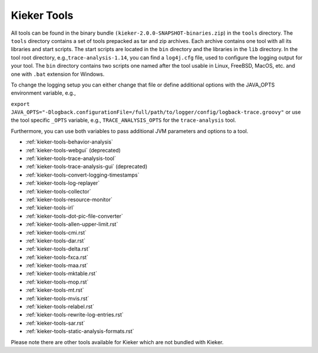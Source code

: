 .. _kieker-tools:

Kieker Tools 
============

All tools can be found in the binary bundle
``(kieker-2.0.0-SNAPSHOT-binaries.zip``) in the ``tools`` directory. The
``tools`` directory contains a set of tools prepacked as tar and zip
archives. Each archive contains one tool with all its libraries and
start scripts. The start scripts are located in the ``bin`` directory
and the libraries in the ``lib`` directory. In the tool root directory,
e.g.,\ ``trace-analysis-1.14``, you can find a ``log4j.cfg`` file, used
to configure the logging output for your tool. The ``bin`` directory
contains two scripts one named after the tool usable in Linux, FreeBSD,
MacOS, etc. and one with ``.bat`` extension for Windows.

To change the logging setup you can either change that file or define
additional options with the JAVA_OPTS environment variable, e.g.,

``export JAVA_OPTS="-Dlogback.configurationFile=/full/path/to/logger/config/logback-trace.groovy"``
or use the tool specific ``_OPTS`` variable, e.g.,
``TRACE_ANALYSIS_OPTS`` for the ``trace-analysis`` tool.

Furthermore, you can use both variables to pass additional JVM
parameters and options to a tool.

-  :ref:`kieker-tools-behavior-analysis`
-  :ref:`kieker-tools-webgui` (deprecated)
-  :ref:`kieker-tools-trace-analysis-tool`
-  :ref:`kieker-tools-trace-analysis-gui` (deprecated)
-  :ref:`kieker-tools-convert-logging-timestamps`
-  :ref:`kieker-tools-log-replayer`
-  :ref:`kieker-tools-collector`
-  :ref:`kieker-tools-resource-monitor`

-  :ref:`kieker-tools-irl`
-  :ref:`kieker-tools-dot-pic-file-converter`

-  :ref:`kieker-tools-allen-upper-limit.rst`
-  :ref:`kieker-tools-cmi.rst`
-  :ref:`kieker-tools-dar.rst`
-  :ref:`kieker-tools-delta.rst`
-  :ref:`kieker-tools-fxca.rst`
-  :ref:`kieker-tools-maa.rst`
-  :ref:`kieker-tools-mktable.rst`
-  :ref:`kieker-tools-mop.rst`
-  :ref:`kieker-tools-mt.rst`
-  :ref:`kieker-tools-mvis.rst`
-  :ref:`kieker-tools-relabel.rst`
-  :ref:`kieker-tools-rewrite-log-entries.rst`
-  :ref:`kieker-tools-sar.rst`
-  :ref:`kieker-tools-static-analysis-formats.rst`

Please note there are other tools available for Kieker which are not
bundled with Kieker.

